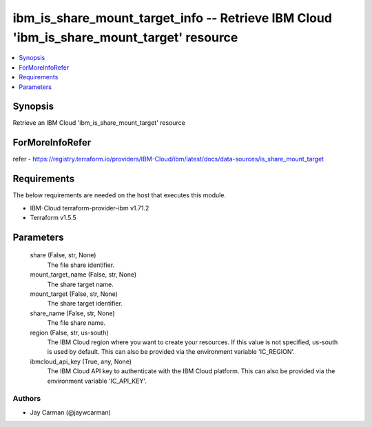 
ibm_is_share_mount_target_info -- Retrieve IBM Cloud 'ibm_is_share_mount_target' resource
=========================================================================================

.. contents::
   :local:
   :depth: 1


Synopsis
--------

Retrieve an IBM Cloud 'ibm_is_share_mount_target' resource


ForMoreInfoRefer
----------------
refer - https://registry.terraform.io/providers/IBM-Cloud/ibm/latest/docs/data-sources/is_share_mount_target

Requirements
------------
The below requirements are needed on the host that executes this module.

- IBM-Cloud terraform-provider-ibm v1.71.2
- Terraform v1.5.5



Parameters
----------

  share (False, str, None)
    The file share identifier.


  mount_target_name (False, str, None)
    The share target name.


  mount_target (False, str, None)
    The share target identifier.


  share_name (False, str, None)
    The file share name.


  region (False, str, us-south)
    The IBM Cloud region where you want to create your resources. If this value is not specified, us-south is used by default. This can also be provided via the environment variable 'IC_REGION'.


  ibmcloud_api_key (True, any, None)
    The IBM Cloud API key to authenticate with the IBM Cloud platform. This can also be provided via the environment variable 'IC_API_KEY'.













Authors
~~~~~~~

- Jay Carman (@jaywcarman)

